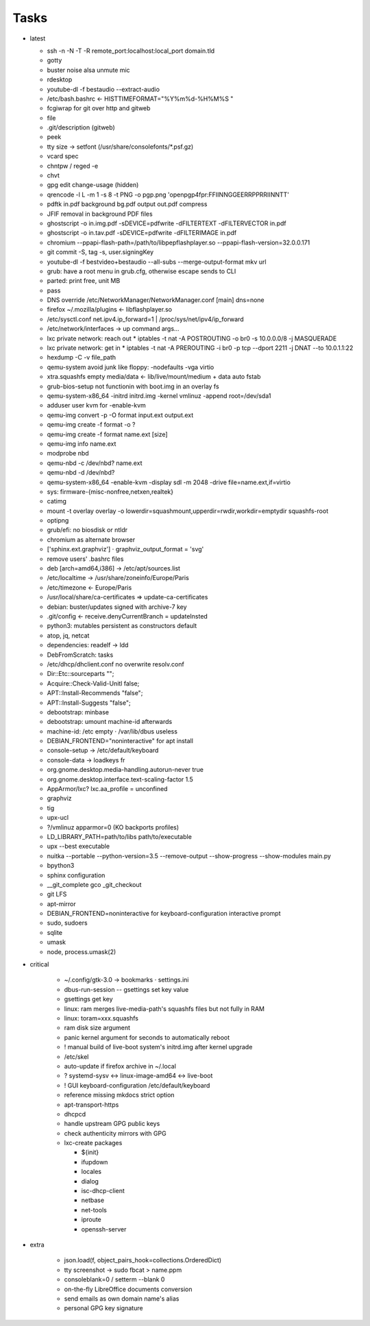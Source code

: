 Tasks
=====

* latest

  * ssh -n -N -T -R remote_port:localhost:local_port domain.tld
  * gotty
  * buster noise alsa unmute mic
  * rdesktop
  * youtube-dl -f bestaudio --extract-audio
  * /etc/bash.bashrc ← HISTTIMEFORMAT="%Y%m%d-%H%M%S "
  * fcgiwrap for git over http and gitweb
  * file
  * .git/description (gitweb)
  * peek
  * tty size → setfont (/usr/share/consolefonts/\*.psf.gz)
  * vcard spec
  * chntpw / reged -e
  * chvt
  * gpg edit change-usage (hidden)
  * qrencode -l L -m 1 -s 8 -t PNG -o pgp.png 'openpgp4fpr:FFIINNGGEERRPPRRIINNTT'
  * pdftk in.pdf background bg.pdf output out.pdf compress
  * JFIF removal in background PDF files
  * ghostscript -o in.img.pdf -sDEVICE=pdfwrite -dFILTERTEXT -dFILTERVECTOR in.pdf
  * ghostscript -o in.tav.pdf -sDEVICE=pdfwrite -dFILTERIMAGE in.pdf
  * chromium --ppapi-flash-path=/path/to/libpepflashplayer.so --ppapi-flash-version=32.0.0.171
  * git commit -S, tag -s, user.signingKey
  * youtube-dl -f bestvideo+bestaudio --all-subs --merge-output-format mkv url
  * grub: have a root menu in grub.cfg, otherwise escape sends to CLI
  * parted: print free, unit MB
  * pass
  * DNS override /etc/NetworkManager/NetworkManager.conf [main] dns=none
  * firefox ~/.mozilla/plugins ← libflashplayer.so
  * /etc/sysctl.conf net.ipv4.ip_forward=1 | /proc/sys/net/ipv4/ip_forward
  * /etc/network/interfaces → up command args…
  * lxc private network: reach out
    * iptables -t nat -A POSTROUTING -o br0 -s 10.0.0.0/8 -j MASQUERADE
  * lxc private network: get in
    * iptables -t nat -A PREROUTING -i br0 -p tcp --dport 2211 -j DNAT --to 10.0.1.1:22
  * hexdump -C -v file_path
  * qemu-system avoid junk like floppy: -nodefaults -vga virtio
  * xtra.squashfs empty media/data ← lib/live/mount/medium + data auto fstab
  * grub-bios-setup not functionin with boot.img in an overlay fs
  * qemu-system-x86_64 -initrd initrd.img -kernel vmlinuz -append root=/dev/sda1
  * adduser user kvm for -enable-kvm
  * qemu-img convert -p -O format input.ext output.ext
  * qemu-img create -f format -o ?
  * qemu-img create -f format name.ext [size]
  * qemu-img info name.ext
  * modprobe nbd
  * qemu-nbd -c /dev/nbd? name.ext
  * qemu-nbd -d /dev/nbd?
  * qemu-system-x86_64 -enable-kvm -display sdl -m 2048 -drive file=name.ext,if=virtio
  * sys: firmware-{misc-nonfree,netxen,realtek}
  * catimg
  * mount -t overlay overlay -o lowerdir=squashmount,upperdir=rwdir,workdir=emptydir squashfs-root
  * optipng
  * grub/efi: no biosdisk or ntldr
  * chromium as alternate browser
  * ['sphinx.ext.graphviz'] ⋅ graphviz_output_format = 'svg'
  * remove users' .bashrc files
  * deb [arch=amd64,i386] → /etc/apt/sources.list
  * /etc/localtime -> /usr/share/zoneinfo/Europe/Paris
  * /etc/timezone ← Europe/Paris
  * /usr/local/share/ca-certificates ⇒ update-ca-certificates
  * debian: buster/updates signed with archive-7 key
  * .git/config ← receive.denyCurrentBranch = updateInsted
  * python3: mutables persistent as constructors default
  * atop, jq, netcat
  * dependencies: readelf → ldd
  * DebFromScratch: tasks
  * /etc/dhcp/dhclient.conf no overwrite resolv.conf
  * Dir::Etc::sourceparts "";
  * Acquire::Check-Valid-Unitl false;
  * APT::Install-Recommends "false";
  * APT::Install-Suggests "false";
  * debootstrap: minbase
  * debootstrap: umount machine-id afterwards
  * machine-id: /etc empty ⋅ /var/lib/dbus useless
  * DEBIAN_FRONTEND="noninteractive" for apt install
  * console-setup -> /etc/default/keyboard
  * console-data -> loadkeys fr
  * org.gnome.desktop.media-handling.autorun-never true
  * org.gnome.desktop.interface.text-scaling-factor 1.5
  * AppArmor/lxc? lxc.aa_profile = unconfined
  * graphviz
  * tig
  * upx-ucl
  * ?/vmlinuz apparmor=0 (KO backports profiles)
  * LD_LIBRARY_PATH=path/to/libs path/to/executable
  * upx --best executable
  * nuitka --portable --python-version=3.5 --remove-output --show-progress --show-modules main.py
  * bpython3
  * sphinx configuration
  * __git_complete gco _git_checkout
  * git LFS
  * apt-mirror
  * DEBIAN_FRONTEND=noninteractive for keyboard-configuration interactive prompt
  * sudo, sudoers
  * sqlite
  * umask
  * node, process.umask(2)

* critical

    * ~/.config/gtk-3.0 → bookmarks ⋅ settings.ini
    * dbus-run-session -- gsettings set key value
    * gsettings get key
    * linux: ram merges live-media-path's squashfs files but not fully in RAM
    * linux: toram=xxx.squashfs
    * ram disk size argument
    * panic kernel argument for seconds to automatically reboot
    * ! manual build of live-boot system's initrd.img after kernel upgrade

    * /etc/skel
    * auto-update if firefox archive in ~/.local

    * ? systemd-sysv ↔ linux-image-amd64 ↔ live-boot
    * ! GUI keyboard-configuration /etc/default/keyboard

    * reference missing mkdocs strict option

    * apt-transport-https
    * dhcpcd

    * handle upstream GPG public keys
    * check authenticity mirrors with GPG

    * lxc-create packages

      * ${init}
      * ifupdown
      * locales
      * dialog
      * isc-dhcp-client
      * netbase
      * net-tools
      * iproute
      * openssh-server

* extra

    * json.load(f, object_pairs_hook=collections.OrderedDict)
    * tty screenshot → sudo fbcat > name.ppm
    * consoleblank=0 / setterm --blank 0
    * on-the-fly LibreOffice documents conversion
    * send emails as own domain name's alias
    * personal GPG key signature
